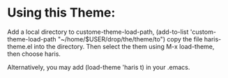 * Using this Theme:
Add    a    local    directory    to    custome-theme-load-path,    (add-to-list
'custom-theme-load-path   "~/home/$USER/drop/the/theme/to")    copy   the   file
haris-theme.el into  the directory. Then  select the them using  M-x load-theme,
then choose  haris. 

Alternatively,  you may  add (load-theme  'haris t)  in your
.emacs.

